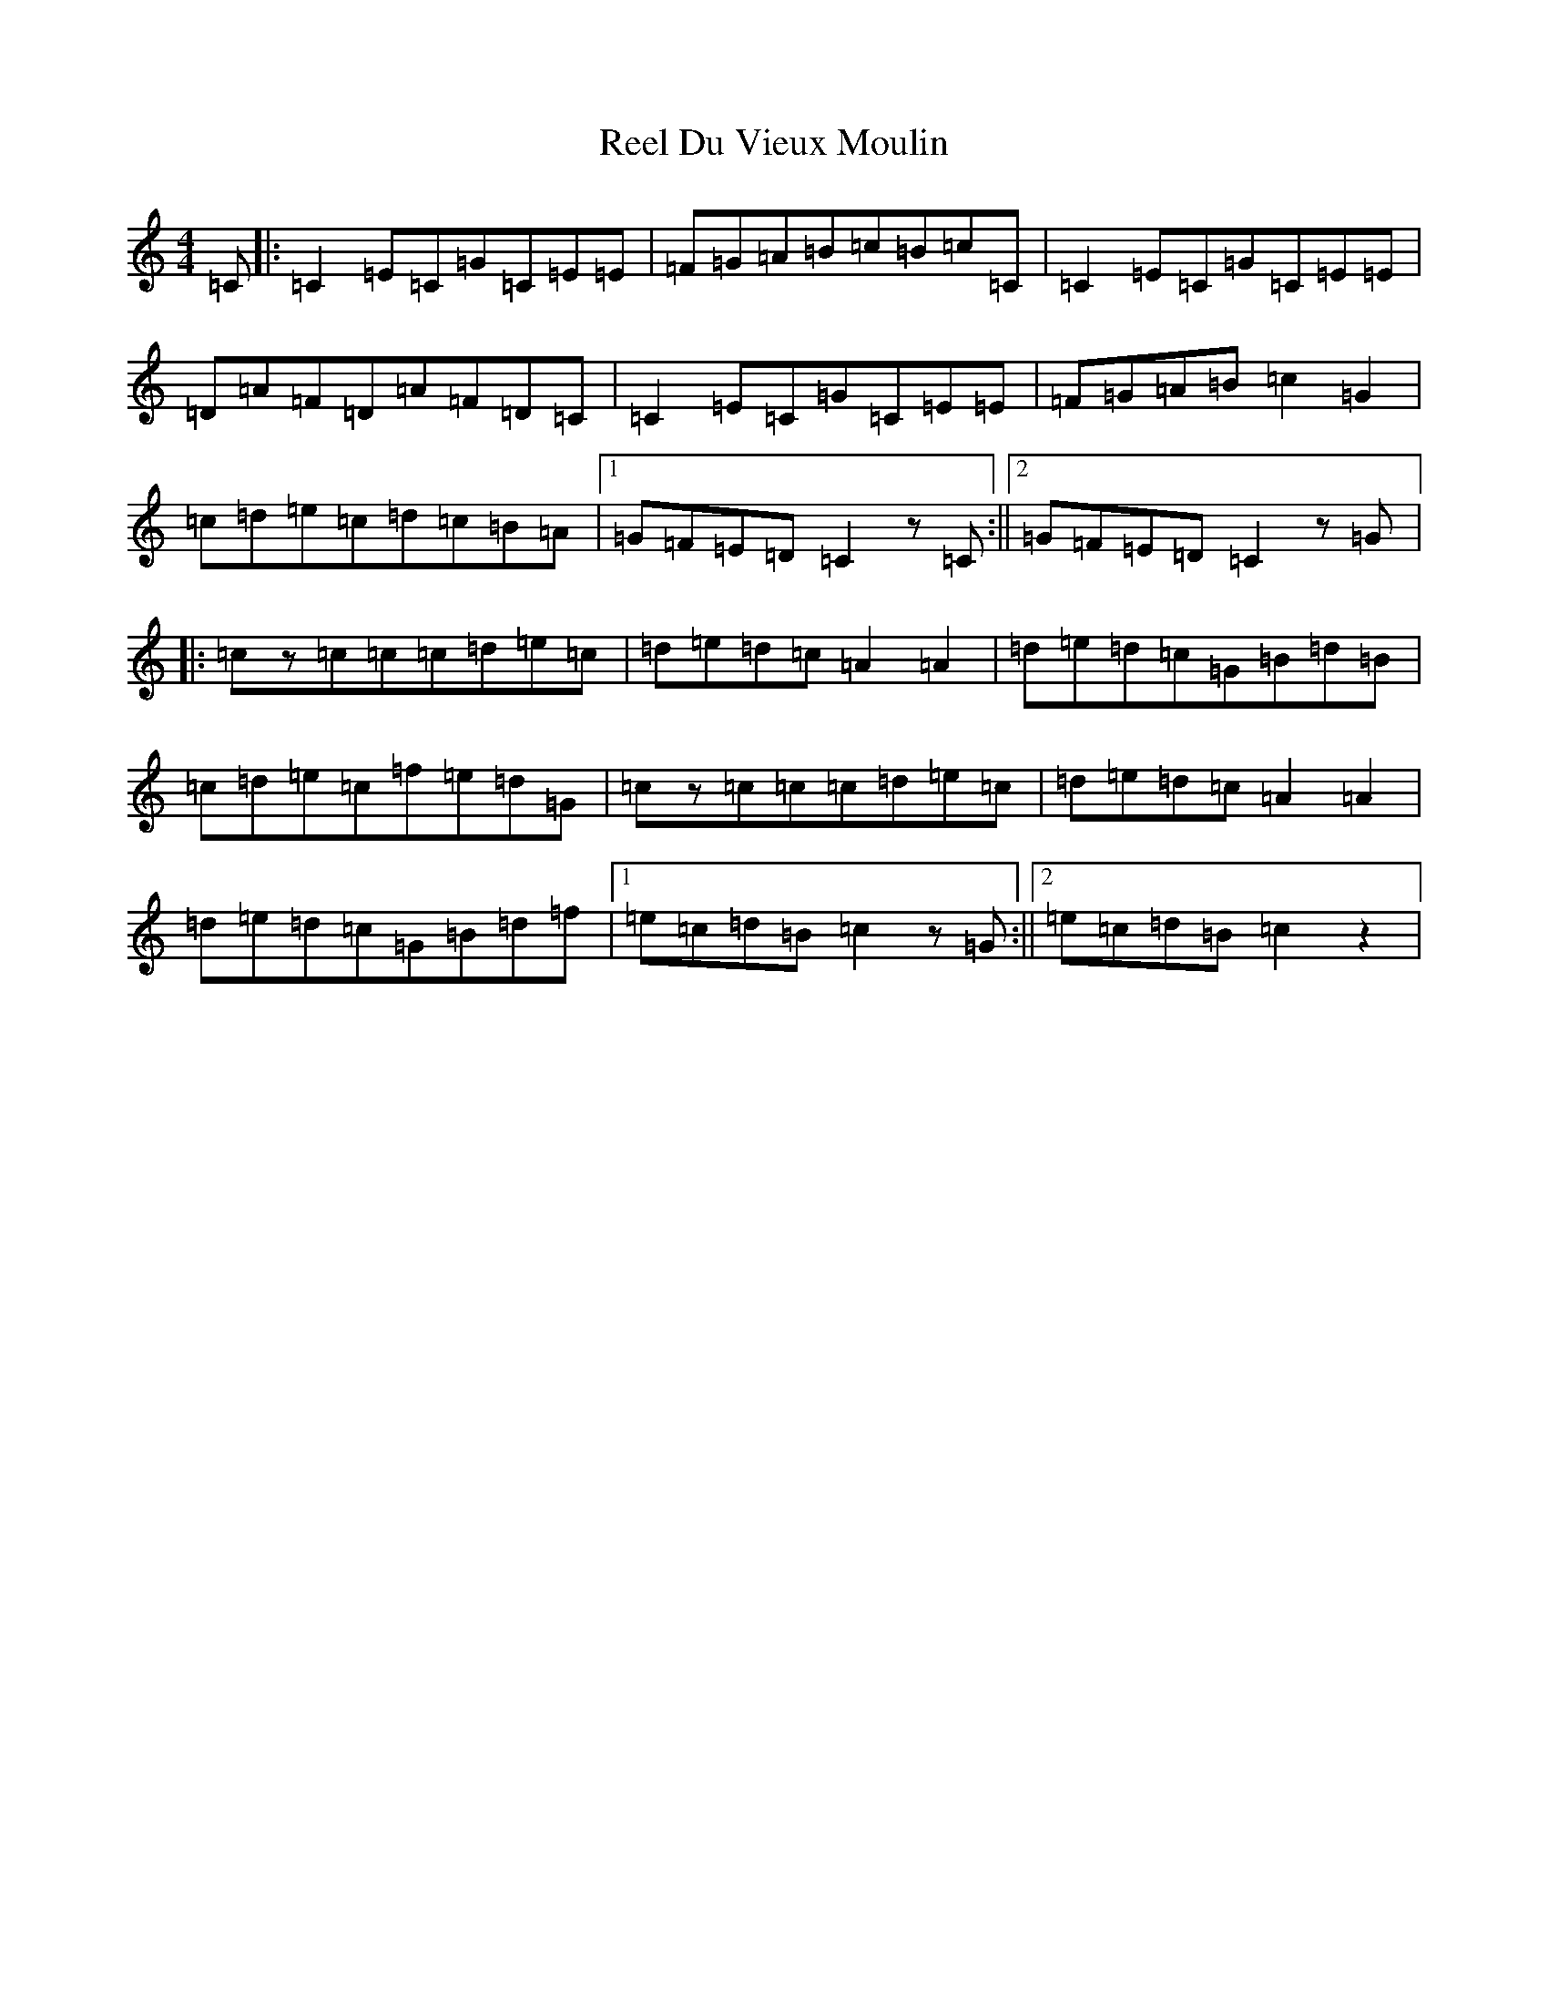 X: 17960
T: Reel Du Vieux Moulin
S: https://thesession.org/tunes/8327#setting8327
Z: D Major
R: reel
M: 4/4
L: 1/8
K: C Major
=C|:=C2=E=C=G=C=E=E|=F=G=A=B=c=B=c=C|=C2=E=C=G=C=E=E|=D=A=F=D=A=F=D=C|=C2=E=C=G=C=E=E|=F=G=A=B=c2=G2|=c=d=e=c=d=c=B=A|1=G=F=E=D=C2z=C:||2=G=F=E=D=C2z=G|:=cz=c=c=c=d=e=c|=d=e=d=c=A2=A2|=d=e=d=c=G=B=d=B|=c=d=e=c=f=e=d=G|=cz=c=c=c=d=e=c|=d=e=d=c=A2=A2|=d=e=d=c=G=B=d=f|1=e=c=d=B=c2z=G:||2=e=c=d=B=c2z2|